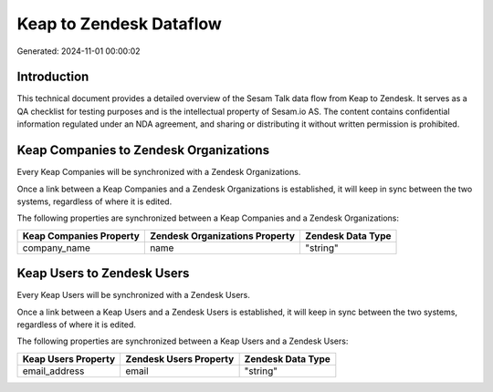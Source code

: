 ========================
Keap to Zendesk Dataflow
========================

Generated: 2024-11-01 00:00:02

Introduction
------------

This technical document provides a detailed overview of the Sesam Talk data flow from Keap to Zendesk. It serves as a QA checklist for testing purposes and is the intellectual property of Sesam.io AS. The content contains confidential information regulated under an NDA agreement, and sharing or distributing it without written permission is prohibited.

Keap Companies to Zendesk Organizations
---------------------------------------
Every Keap Companies will be synchronized with a Zendesk Organizations.

Once a link between a Keap Companies and a Zendesk Organizations is established, it will keep in sync between the two systems, regardless of where it is edited.

The following properties are synchronized between a Keap Companies and a Zendesk Organizations:

.. list-table::
   :header-rows: 1

   * - Keap Companies Property
     - Zendesk Organizations Property
     - Zendesk Data Type
   * - company_name
     - name
     - "string"


Keap Users to Zendesk Users
---------------------------
Every Keap Users will be synchronized with a Zendesk Users.

Once a link between a Keap Users and a Zendesk Users is established, it will keep in sync between the two systems, regardless of where it is edited.

The following properties are synchronized between a Keap Users and a Zendesk Users:

.. list-table::
   :header-rows: 1

   * - Keap Users Property
     - Zendesk Users Property
     - Zendesk Data Type
   * - email_address
     - email
     - "string"

